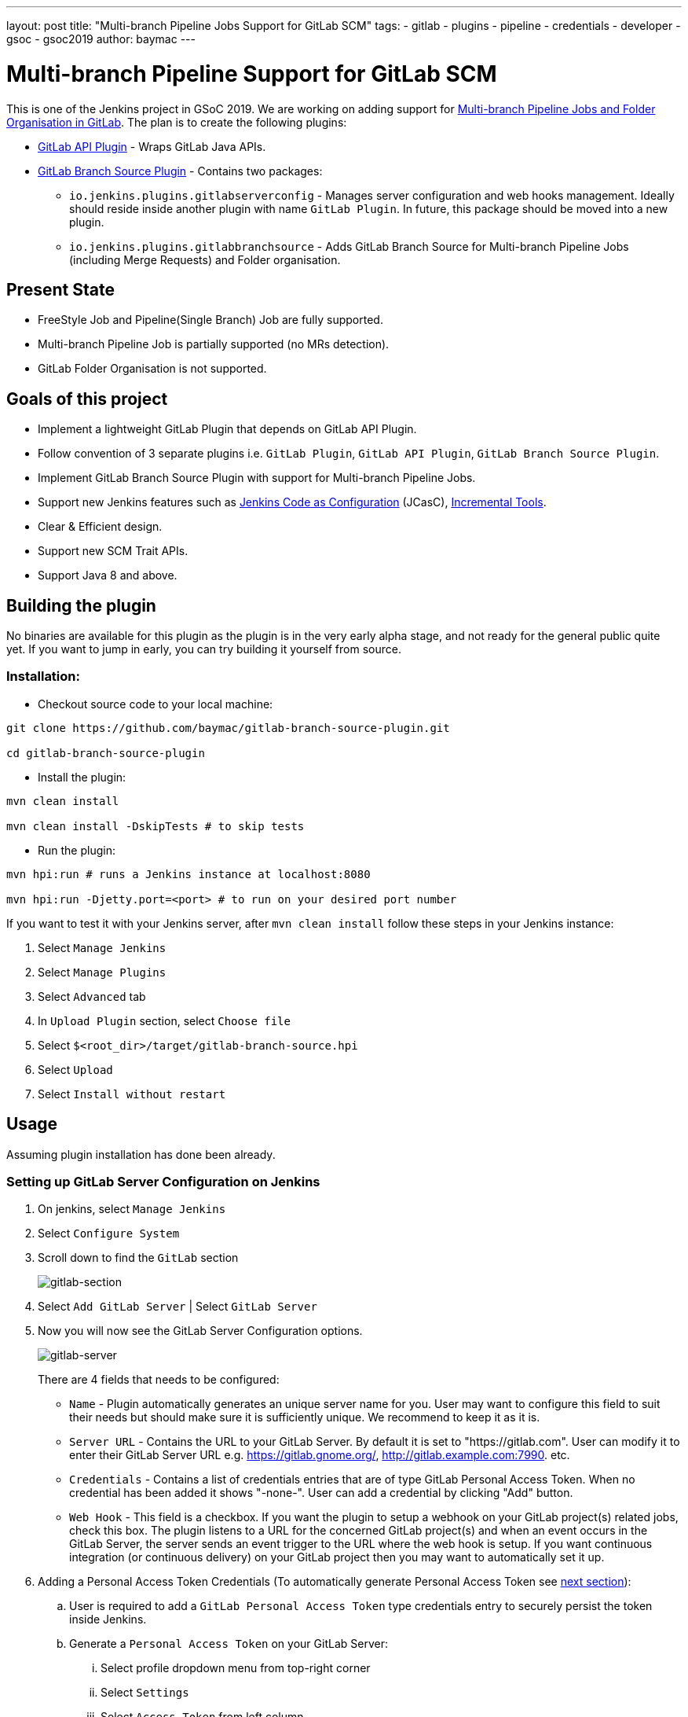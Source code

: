 ---
layout: post
title: "Multi-branch Pipeline Jobs Support for GitLab SCM"
tags:
- gitlab
- plugins
- pipeline
- credentials
- developer
- gsoc
- gsoc2019
author: baymac
---

= Multi-branch Pipeline Support for GitLab SCM

This is one of the Jenkins project in GSoC 2019. We are working on adding support
for link:/projects/gsoc/2019/gitlab-support-for-multibranch-pipeline/[Multi-branch
Pipeline Jobs and Folder Organisation in GitLab]. The plan is to create the following
plugins:

* link:https://github.com/jenkinsci/gitlab-api-plugin[GitLab API Plugin] - Wraps GitLab Java APIs.

* link:https://github.com/baymac/gitlab-branch-source-plugin[GitLab Branch Source Plugin] - Contains two packages:

** `io.jenkins.plugins.gitlabserverconfig` - Manages server configuration and web hooks management. 
Ideally should reside inside another plugin with name `GitLab Plugin`. In future, this package should 
be moved into a new plugin.

** `io.jenkins.plugins.gitlabbranchsource` - Adds GitLab Branch Source for Multi-branch Pipeline Jobs (including
Merge Requests) and Folder organisation.

== Present State

* FreeStyle Job and Pipeline(Single Branch) Job are fully supported.

* Multi-branch Pipeline Job is partially supported (no MRs detection).

* GitLab Folder Organisation is not supported.

== Goals of this project

* Implement a lightweight GitLab Plugin that depends on GitLab API Plugin.

* Follow convention of 3 separate plugins i.e. `GitLab Plugin`, `GitLab API Plugin`, `GitLab Branch Source Plugin`.

* Implement GitLab Branch Source Plugin with support for Multi-branch Pipeline Jobs.

* Support new Jenkins features such as
link:https://github.com/jenkinsci/configuration-as-code-plugin[Jenkins Code as Configuration] (JCasC),
link:https://github.com/jenkinsci/incrementals-tools/[Incremental Tools].

* Clear & Efficient design.

* Support new SCM Trait APIs.

* Support Java 8 and above.

== Building the plugin

No binaries are available for this plugin as the plugin is in the very early alpha stage, and not ready for the general
public quite yet.  If you want to jump in early, you can try building it yourself from source.

=== Installation:

* Checkout source code to your local machine:

[source, bash]
----
git clone https://github.com/baymac/gitlab-branch-source-plugin.git

cd gitlab-branch-source-plugin
----

* Install the plugin:
    
[source, bash]
----
mvn clean install 

mvn clean install -DskipTests # to skip tests
----

* Run the plugin:

[source, bash]
----
mvn hpi:run # runs a Jenkins instance at localhost:8080

mvn hpi:run -Djetty.port=<port> # to run on your desired port number 
----

If you want to test it with your Jenkins server, after `mvn clean install` follow these steps in your Jenkins instance:

. Select `Manage Jenkins`

. Select `Manage Plugins`

. Select `Advanced` tab

. In `Upload Plugin` section, select `Choose file`

. Select `$<root_dir>/target/gitlab-branch-source.hpi`

. Select `Upload` 

. Select `Install without restart`
    
== Usage

Assuming plugin installation has done been already.

=== Setting up GitLab Server Configuration on Jenkins

. On jenkins, select `Manage Jenkins`

. Select `Configure System`

. Scroll down to find the `GitLab` section
+
image:/images/post-images/2019/06/2019-06-29-multibranch-pipeline-support-for-gitlab/gitlab-section.png[gitlab-section]
+
. Select `Add GitLab Server` | Select `GitLab Server`

. Now you will now see the GitLab Server Configuration options.
+
image:/images/post-images/2019/06/2019-06-29-multibranch-pipeline-support-for-gitlab/gitlab-server.png[gitlab-server]
+
There are 4 fields that needs to be configured:
    
** `Name` - Plugin automatically generates an unique server name for you. User may want to configure this field
to suit their needs but should make sure it is sufficiently unique. We recommend to keep it as it is.
    
** `Server URL` - Contains the URL to your GitLab Server. By default it is set to "https://gitlab.com". User can
modify it to enter their GitLab Server URL e.g. https://gitlab.gnome.org/, http://gitlab.example.com:7990. etc.

** `Credentials` - Contains a list of credentials entries that are of type GitLab Personal Access Token. When
no credential has been added it shows "-none-". User can add a credential by clicking "Add" button.

** `Web Hook` - This field is a checkbox. If you want the plugin to setup a webhook on your GitLab project(s)
related jobs, check this box. The plugin listens to a URL for the concerned GitLab project(s) and when an event
occurs in the GitLab Server, the server sends an event trigger to the URL where the web hook is setup. If you
want continuous integration (or continuous delivery) on your GitLab project then you may want to automatically
set it up.
     
. Adding a Personal Access Token Credentials (To automatically generate Personal Access Token see
link:#creating-personal-access-token-within-jenkins[next section]):

.. User is required to add a `GitLab Personal Access Token` type credentials entry to securely persist the token
inside Jenkins.

.. Generate a `Personal Access Token` on your GitLab Server:

... Select profile dropdown menu from top-right corner

... Select `Settings`

... Select `Access Token` from left column

... Enter a name | Set Scope to `api`,`read_user`, `read_repository`

... Select `Create Personal Access Token`

... Copy the token generated
    
.. Return to Jenkins | Select `Add` in Credentials field | Select `Jenkins`

.. Set `Kind` to GitLab Personal Access Token

.. Enter `Token`

.. Enter a unique id in `ID`

.. Enter a human readable description

.. Select `Add`
+
image:/images/post-images/2019/06/2019-06-29-multibranch-pipeline-support-for-gitlab/gitlab-credentials.png[gitlab-credentials]
+
. Testing connection:

.. Select your desired token in the `Credentials` dropdown

.. Select `Test Connection`

.. It should return something like `Credentials verified for user <username>`

. Select `Apply` (at the bottom)

. GitLab Server is now setup on Jenkins

=== Creating Personal Access Token within Jenkins

Alternatively, users can generate a GitLab Personal Access Token within Jenkins itself and automatically add the
GitLab Personal Access Token credentials to Jenkins server credentials. 

. Select `Advanced` at the bottom of `GitLab` Section

. Select `Manage Additional GitLab Actions`

. Select `Convert login and password to token`

. Set the `GitLab Server URL`

. There are 2 options to generate token;

.. `From credentials` - To select an already persisting Username Password Credentials or add an Username Password
credential to persist it.

.. `From login and password` - If this is a one time thing then you can directly enter you credentials to the text boxes
and the username/password credential is not persisted.
    
. After setting your username/password credential, select `Create token credentials`.

. The token creator will create a Personal Access Token in your GitLab Server for the given user with the
required scope and also create a credentials for the same inside Jenkins server. You can go back to the GitLab Server
Configuration to select the new credentials generated (select "-none-" first then new credentials will appear). For
security reasons this token is not revealed as plain text rather returns an `id`. It is a 128-bit long UUID-4 string
(36 characters).
+
image:/images/post-images/2019/06/2019-06-29-multibranch-pipeline-support-for-gitlab/gitlab-token-creator.png[gitlab-token-creator]
   
=== Configuration as Code

No need for messing around in the UI. `Jenkins Configuration as Code (JCasC)` or simply `Configuration as Code` Plugin
allows you to configure Jenkins via a `yaml` file. If you are a first time user, you can learn more about JCasC
link:https://github.com/jenkinsci/configuration-as-code-plugin[here].

==== Add configuration YAML:

There are multiple ways to load JCasC yaml file to configure Jenkins: 

* JCasC by default searches for a file with the name `jenkins.yaml` in `$JENKINS_ROOT`.

* The JCasC looks for an environment variable `CASC_JENKINS_CONFIG` which contains the path
for the configuration `yaml` file.

** A path to a folder containing a set of config files e.g. `/var/jenkins_home/casc_configs`.

** A full path to a single file e.g. `/var/jenkins_home/casc_configs/jenkins.yaml`.
    
** A URL pointing to a file served on the web e.g. `https://<your-domain>/jenkins.yaml`.

* You can also set the configuration yaml path in the UI. Go to `<your-jenkins-domain>/configuration-as-code`.
Enter path or URL to `jenkins.yaml` and select `Apply New Configuration`.

An example of configuring GitLab server via `jenkins.yaml`:

[source, yaml]
----
credentials:
  system:
    domainCredentials:
      - credentials:
          - gitlabPersonalAccessToken:
              scope: SYSTEM
              id: "i<3GitLab"
              token: "XfsqZvVtAx5YCph5bq3r" # gitlab personal access token

unclassified:
  gitLabServers:
    servers:
      - credentialsId: "i<3GitLab"
        manageHooks: true
        name: "gitlab.com"
        serverUrl: "https://gitlab.com"
----

For better security, see handling secrets 
link:https://github.com/jenkinsci/configuration-as-code-plugin#handling-secrets[section] in JCasC 
documentation.

== Future Scope of work

The second phase of GSoC will be utilized to develop GitLab Branch Source. The new feature is a work in progress, but
the codebase is unstable and requires lot of bugfixes. Some features like Multibranch Pipeline Jobs are functioning
properly. More about it at the end of second phase. 

== Issue Tracking

This project uses Jenkins link:https://issues.jenkins.io/[JIRA] to track issues. You can file issues under
`gitlab-branch-source-plugin` component.

== Acknowledgements

This plugin is built and maintained by the Google Summer of Code (GSoC) Team for
link:/projects/gsoc/2019/gitlab-support-for-multibranch-pipeline/[Multi-branch Pipeline
Support for GitLab]. A lot of inspiration was drawn from `GitLab Plugin`, `Gitea Plugin` and `GitHub Plugin`.

Our team consists of: link:https://www.github.com/baymac[baymac], link:https://github.com/LinuxSuRen[LinuxSuRen],
link:https://github.com/markyjackson-taulia[Marky], link:https://github.com/jetersen[Joseph],
link:https://github.com/justinharringa[Justin], link:https://github.com/jeffpearce[Jeff].

With support from: link:https://github.com/oleg-nenashev[Oleg], link:https://github.com/gmessner[Greg],
link:https://github.com/omehegan[Owen].

Also thanks to entire Jenkins community for contributing with technical expertise and inspiration.

== Links

* link:https://www.youtube.com/watch?v=ij6ByZqI67o[Phase 1 demo]
* link:https://drive.google.com/open?id=1c3UWwEb5rDmO6YEn5fU3qVbVW-opuUXb[Presentation slides]
* link:https://github.com/jenkinsci/gitlab-api-plugin[GitLab API Plugin]
* link:https://github.com/baymac/gitlab-branch-source-plugin[GitLab Branch Source Plugin]
* link:https://wiki.jenkins.io/display/JENKINS/GitLab+API+Plugin[GitLab API Plugin Wiki]
* link:https://issues.jenkins.io/browse/JENKINS-57445[Issue Tracker for Phase 1]
* link:https://baymac.github.io[Blog]
